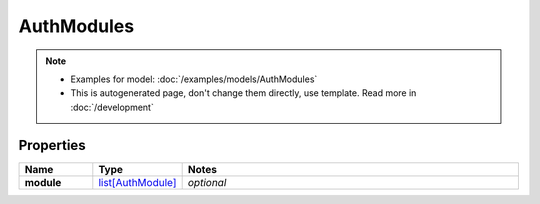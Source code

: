 AuthModules
#########

.. note::

  + Examples for model: :doc:`/examples/models/AuthModules`
  + This is autogenerated page, don't change them directly, use template. Read more in :doc:`/development`

Properties
----------
.. list-table::
   :widths: 15 15 70
   :header-rows: 1

   * - Name
     - Type
     - Notes
   * - **module**
     -  `list[AuthModule] <./AuthModule.html>`_
     - `optional` 



